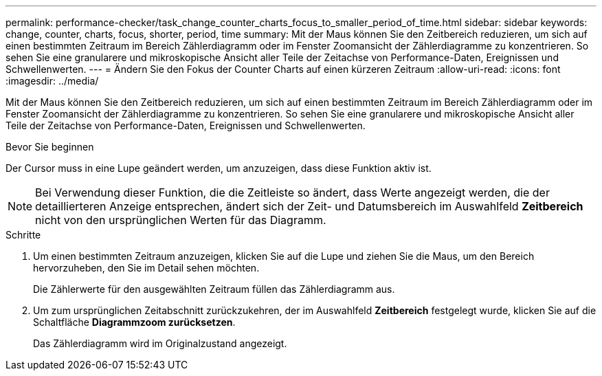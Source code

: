 ---
permalink: performance-checker/task_change_counter_charts_focus_to_smaller_period_of_time.html 
sidebar: sidebar 
keywords: change, counter, charts, focus, shorter, period, time 
summary: Mit der Maus können Sie den Zeitbereich reduzieren, um sich auf einen bestimmten Zeitraum im Bereich Zählerdiagramm oder im Fenster Zoomansicht der Zählerdiagramme zu konzentrieren. So sehen Sie eine granularere und mikroskopische Ansicht aller Teile der Zeitachse von Performance-Daten, Ereignissen und Schwellenwerten. 
---
= Ändern Sie den Fokus der Counter Charts auf einen kürzeren Zeitraum
:allow-uri-read: 
:icons: font
:imagesdir: ../media/


[role="lead"]
Mit der Maus können Sie den Zeitbereich reduzieren, um sich auf einen bestimmten Zeitraum im Bereich Zählerdiagramm oder im Fenster Zoomansicht der Zählerdiagramme zu konzentrieren. So sehen Sie eine granularere und mikroskopische Ansicht aller Teile der Zeitachse von Performance-Daten, Ereignissen und Schwellenwerten.

.Bevor Sie beginnen
Der Cursor muss in eine Lupe geändert werden, um anzuzeigen, dass diese Funktion aktiv ist.

[NOTE]
====
Bei Verwendung dieser Funktion, die die Zeitleiste so ändert, dass Werte angezeigt werden, die der detaillierteren Anzeige entsprechen, ändert sich der Zeit- und Datumsbereich im Auswahlfeld *Zeitbereich* nicht von den ursprünglichen Werten für das Diagramm.

====
.Schritte
. Um einen bestimmten Zeitraum anzuzeigen, klicken Sie auf die Lupe und ziehen Sie die Maus, um den Bereich hervorzuheben, den Sie im Detail sehen möchten.
+
Die Zählerwerte für den ausgewählten Zeitraum füllen das Zählerdiagramm aus.

. Um zum ursprünglichen Zeitabschnitt zurückzukehren, der im Auswahlfeld *Zeitbereich* festgelegt wurde, klicken Sie auf die Schaltfläche *Diagrammzoom zurücksetzen*.
+
Das Zählerdiagramm wird im Originalzustand angezeigt.



